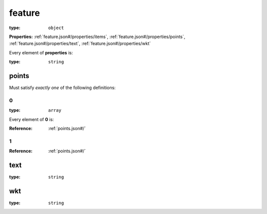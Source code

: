  

.. _feature.json#/:

feature
=======

:type: ``object``

**Properties:** :ref:`feature.json#/properties/items`, :ref:`feature.json#/properties/points`, :ref:`feature.json#/properties/text`, :ref:`feature.json#/properties/wkt`

.. container:: sub-title

 Every element of **properties**  is:

:type: ``string``


.. _feature.json#/properties/points:

points
++++++

Must satisfy *exactly one* of the following definitions:


.. _feature.json#/properties/points/oneOf/0:

0
#

:type: ``array``

.. container:: sub-title

 Every element of **0**  is:

:Reference: :ref:`points.json#/`


.. _feature.json#/properties/points/oneOf/1:

1
#

:Reference: :ref:`points.json#/`


.. _feature.json#/properties/text:

text
++++

:type: ``string``


.. _feature.json#/properties/wkt:

wkt
+++

:type: ``string``
